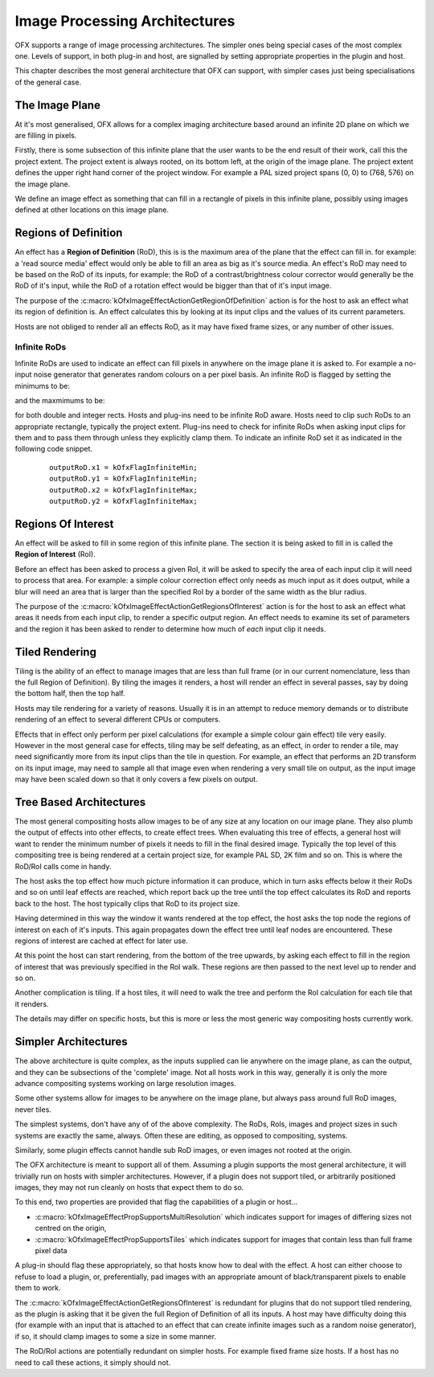 Image Processing Architectures
==============================

OFX supports a range of image processing architectures. The simpler ones
being special cases of the most complex one. Levels of support, in both
plug-in and host, are signalled by setting appropriate properties in the
plugin and host.

This chapter describes the most general architecture that OFX can
support, with simpler cases just being specialisations of the general
case.

The Image Plane
---------------

At it's most generalised, OFX allows for a complex imaging architecture
based around an infinite 2D plane on which we are filling in pixels.

Firstly, there is some subsection of this infinite plane that the user
wants to be the end result of their work, call this the project extent.
The project extent is always rooted, on its bottom left, at the origin
of the image plane. The project extent defines the upper right hand
corner of the project window. For example a PAL sized project spans (0,
0) to (768, 576) on the image plane.

We define an image effect as something that can fill in a rectangle of
pixels in this infinite plane, possibly using images defined at other
locations on this image plane.

.. _rod:
Regions of Definition
---------------------

An effect has a **Region of Definition** (RoD), this is is the maximum
area of the plane that the effect can fill in. for example: a 'read
source media' effect would only be able to fill an area as big as it's
source media. An effect's RoD may need to be based on the RoD of its
inputs, for example: the RoD of a contrast/brightness colour corrector
would generally be the RoD of it's input, while the RoD of a rotation
effect would be bigger than that of it's input image.

The purpose of the
:c:macro:`kOfxImageEffectActionGetRegionOfDefinition`
action is for the host to ask an effect what its region of definition
is. An effect calculates this by looking at its input clips and the
values of its current parameters.

Hosts are not obliged to render all an effects RoD, as it may have fixed
frame sizes, or any number of other issues.

Infinite RoDs
~~~~~~~~~~~~~

Infinite RoDs are used to indicate an effect can fill pixels in anywhere
on the image plane it is asked to. For example a no-input noise
generator that generates random colours on a per pixel basis. An
infinite RoD is flagged by setting the minimums to be:

.. doxygendefine:: kOfxFlagInfiniteMin

and the maxmimums to be:

.. doxygendefine:: kOfxFlagInfiniteMax


for both double and integer rects. Hosts and plug-ins need to be
infinite RoD aware. Hosts need to clip such RoDs to an appropriate
rectangle, typically the project extent. Plug-ins need to check for
infinite RoDs when asking input clips for them and to pass them through
unless they explicitly clamp them. To indicate an infinite RoD set it as
indicated in the following code snippet.

    ::

              outputRoD.x1 = kOfxFlagInfiniteMin;
              outputRoD.y1 = kOfxFlagInfiniteMin;
              outputRoD.x2 = kOfxFlagInfiniteMax;
              outputRoD.y2 = kOfxFlagInfiniteMax;
            

.. _roi:
Regions Of Interest
-------------------

An effect will be asked to fill in some region of this infinite plane.
The section it is being asked to fill in is called the **Region of
Interest** (RoI).

Before an effect has been asked to process a given RoI, it will be asked
to specify the area of each input clip it will need to process that
area. For example: a simple colour correction effect only needs as much
input as it does output, while a blur will need an area that is larger
than the specified RoI by a border of the same width as the blur radius.

The purpose of the
:c:macro:`kOfxImageEffectActionGetRegionsOfInterest`
action is for the host to ask an effect what areas it needs from each
input clip, to render a specific output region. An effect needs to
examine its set of parameters and the region it has been asked to render
to determine how much of *each* input clip it needs.


Tiled Rendering
---------------

Tiling is the ability of an effect to manage images that are less than
full frame (or in our current nomenclature, less than the full Region of
Definition). By tiling the images it renders, a host will render an
effect in several passes, say by doing the bottom half, then the top
half.

Hosts may tile rendering for a variety of reasons. Usually it is in an
attempt to reduce memory demands or to distribute rendering of an effect
to several different CPUs or computers.

Effects that in effect only perform per pixel calculations (for example
a simple colour gain effect) tile very easily. However in the most
general case for effects, tiling may be self defeating, as an effect, in
order to render a tile, may need significantly more from its input clips
than the tile in question. For example, an effect that performs an 2D
transform on its input image, may need to sample all that image even
when rendering a very small tile on output, as the input image may have
been scaled down so that it only covers a few pixels on output.


Tree Based Architectures
------------------------

The most general compositing hosts allow images to be of any size at any
location on our image plane. They also plumb the output of effects into
other effects, to create effect trees. When evaluating this tree of
effects, a general host will want to render the minimum number of pixels
it needs to fill in the final desired image. Typically the top level of
this compositing tree is being rendered at a certain project size, for
example PAL SD, 2K film and so on. This is where the RoD/RoI calls come
in handy.

The host asks the top effect how much picture information it can
produce, which in turn asks effects below it their RoDs and so on until
leaf effects are reached, which report back up the tree until the top
effect calculates its RoD and reports back to the host. The host
typically clips that RoD to its project size.

Having determined in this way the window it wants rendered at the top
effect, the host asks the top node the regions of interest on each of
it's inputs. This again propagates down the effect tree until leaf nodes
are encountered. These regions of interest are cached at effect for
later use.

At this point the host can start rendering, from the bottom of the tree
upwards, by asking each effect to fill in the region of interest that
was previously specified in the RoI walk. These regions are then passed
to the next level up to render and so on.

Another complication is tiling. If a host tiles, it will need to walk
the tree and perform the RoI calculation for each tile that it renders.

The details may differ on specific hosts, but this is more or less the
most generic way compositing hosts currently work.


Simpler Architectures
---------------------

The above architecture is quite complex, as the inputs supplied can lie
anywhere on the image plane, as can the output, and they can be
subsections of the 'complete' image. Not all hosts work in this way,
generally it is only the more advance compositing systems working on
large resolution images.

Some other systems allow for images to be anywhere on the image plane,
but always pass around full RoD images, never tiles.

The simplest systems, don't have any of of the above complexity. The
RoDs, RoIs, images and project sizes in such systems are exactly the
same, always. Often these are editing, as opposed to compositing,
systems.

Similarly, some plugin effects cannot handle sub RoD images, or even
images not rooted at the origin.

The OFX architecture is meant to support all of them. Assuming a plugin
supports the most general architecture, it will trivially run on hosts
with simpler architectures. However, if a plugin does not support tiled,
or arbitrarily positioned images, they may not run cleanly on hosts that
expect them to do so.

To this end, two properties are provided that flag the capabilities of a
plugin or host...

-  :c:macro:`kOfxImageEffectPropSupportsMultiResolution`
   which indicates support for images of differing sizes not centred
   on the origin,
-  :c:macro:`kOfxImageEffectPropSupportsTiles`
   which indicates support for images that contain less than full
   frame pixel data

A plug-in should flag these appropriately, so that hosts know how to
deal with the effect. A host can either choose to refuse to load a
plugin, or, preferentially, pad images with an appropriate amount of
black/transparent pixels to enable them to work.

The :c:macro:`kOfxImageEffectActionGetRegionsOfInterest` is redundant for
plugins that do not support tiled rendering, as the plugin is asking
that it be given the full Region of Definition of all its inputs. A host
may have difficulty doing this (for example with an input that is
attached to an effect that can create infinite images such as a random
noise generator), if so, it should clamp images to some a size in some
manner.

The RoD/RoI actions are potentially redundant on simpler hosts. For
example fixed frame size hosts. If a host has no need to call these
actions, it simply should not.
